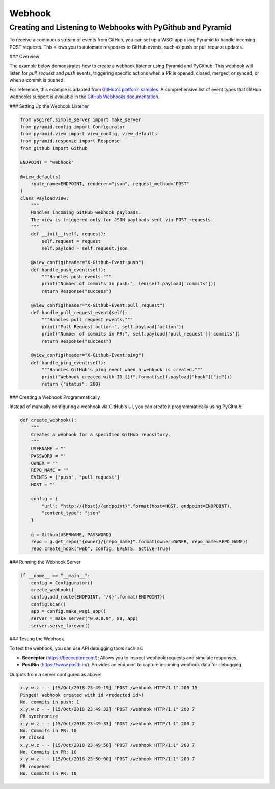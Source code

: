 Webhook
=======

Creating and Listening to Webhooks with PyGithub and Pyramid
------------------------------------------------------------

To receive a continuous stream of events from GitHub, you can set up a WSGI app using Pyramid to handle incoming POST requests. This allows you to automate responses to GitHub events, such as push or pull request updates.

### Overview

The example below demonstrates how to create a webhook listener using Pyramid and PyGithub. This webhook will listen for `pull_request` and `push` events, triggering specific actions when a PR is opened, closed, merged, or synced, or when a commit is pushed.

For reference, this example is adapted from `GitHub's platform samples <https://github.com/github/platform-samples/blob/master/api/python/building-a-ci-server/server.py>`__. A comprehensive list of event types that GitHub webhooks support is available in the `GitHub Webhooks documentation <https://developer.github.com/v3/issues/events/>`__.

### Setting Up the Webhook Listener

.. code-block:: python

    from wsgiref.simple_server import make_server
    from pyramid.config import Configurator
    from pyramid.view import view_config, view_defaults
    from pyramid.response import Response
    from github import Github

    ENDPOINT = "webhook"

    @view_defaults(
        route_name=ENDPOINT, renderer="json", request_method="POST"
    )
    class PayloadView:
        """
        Handles incoming GitHub webhook payloads.
        The view is triggered only for JSON payloads sent via POST requests.
        """
        def __init__(self, request):
            self.request = request
            self.payload = self.request.json

        @view_config(header="X-Github-Event:push")
        def handle_push_event(self):
            """Handles push events."""
            print("Number of commits in push:", len(self.payload['commits']))
            return Response("success")

        @view_config(header="X-Github-Event:pull_request")
        def handle_pull_request_event(self):
            """Handles pull request events."""
            print("Pull Request action:", self.payload['action'])
            print("Number of commits in PR:", self.payload['pull_request']['commits'])
            return Response("success")

        @view_config(header="X-Github-Event:ping")
        def handle_ping_event(self):
            """Handles GitHub's ping event when a webhook is created."""
            print("Webhook created with ID {}!".format(self.payload["hook"]["id"]))
            return {"status": 200}

### Creating a Webhook Programmatically

Instead of manually configuring a webhook via GitHub's UI, you can create it programmatically using PyGithub:

.. code-block:: python

    def create_webhook():
        """
        Creates a webhook for a specified GitHub repository.
        """
        USERNAME = ""
        PASSWORD = ""
        OWNER = ""
        REPO_NAME = ""
        EVENTS = ["push", "pull_request"]
        HOST = ""

        config = {
            "url": "http://{host}/{endpoint}".format(host=HOST, endpoint=ENDPOINT),
            "content_type": "json"
        }

        g = Github(USERNAME, PASSWORD)
        repo = g.get_repo("{owner}/{repo_name}".format(owner=OWNER, repo_name=REPO_NAME))
        repo.create_hook("web", config, EVENTS, active=True)

### Running the Webhook Server

.. code-block:: python

    if __name__ == "__main__":
        config = Configurator()
        create_webhook()
        config.add_route(ENDPOINT, "/{}".format(ENDPOINT))
        config.scan()
        app = config.make_wsgi_app()
        server = make_server("0.0.0.0", 80, app)
        server.serve_forever()

### Testing the Webhook

To test the webhook, you can use API debugging tools such as:

- **Beeceptor** (`https://beeceptor.com/ <https://beeceptor.com/>`__): Allows you to inspect webhook requests and simulate responses.
- **PostBin** (`https://www.postb.in/ <https://www.postb.in/>`__): Provides an endpoint to capture incoming webhook data for debugging.


Outputs from a server configured as above:

.. code-block:: console

    x.y.w.z - - [15/Oct/2018 23:49:19] "POST /webhook HTTP/1.1" 200 15
    Pinged! Webhook created with id <redacted id>!
    No. commits in push: 1
    x.y.w.z - - [15/Oct/2018 23:49:32] "POST /webhook HTTP/1.1" 200 7
    PR synchronize
    x.y.w.z - - [15/Oct/2018 23:49:33] "POST /webhook HTTP/1.1" 200 7
    No. Commits in PR: 10
    PR closed
    x.y.w.z - - [15/Oct/2018 23:49:56] "POST /webhook HTTP/1.1" 200 7
    No. Commits in PR: 10
    x.y.w.z - - [15/Oct/2018 23:50:00] "POST /webhook HTTP/1.1" 200 7
    PR reopened
    No. Commits in PR: 10
